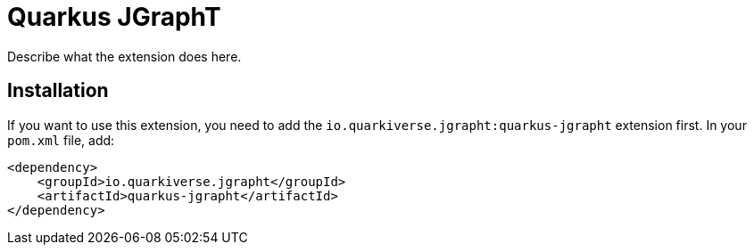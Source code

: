 = Quarkus JGraphT
:extension-status: preview

Describe what the extension does here.

== Installation

If you want to use this extension, you need to add the `io.quarkiverse.jgrapht:quarkus-jgrapht` extension first.
In your `pom.xml` file, add:

[source,xml]
----
<dependency>
    <groupId>io.quarkiverse.jgrapht</groupId>
    <artifactId>quarkus-jgrapht</artifactId>
</dependency>
----

